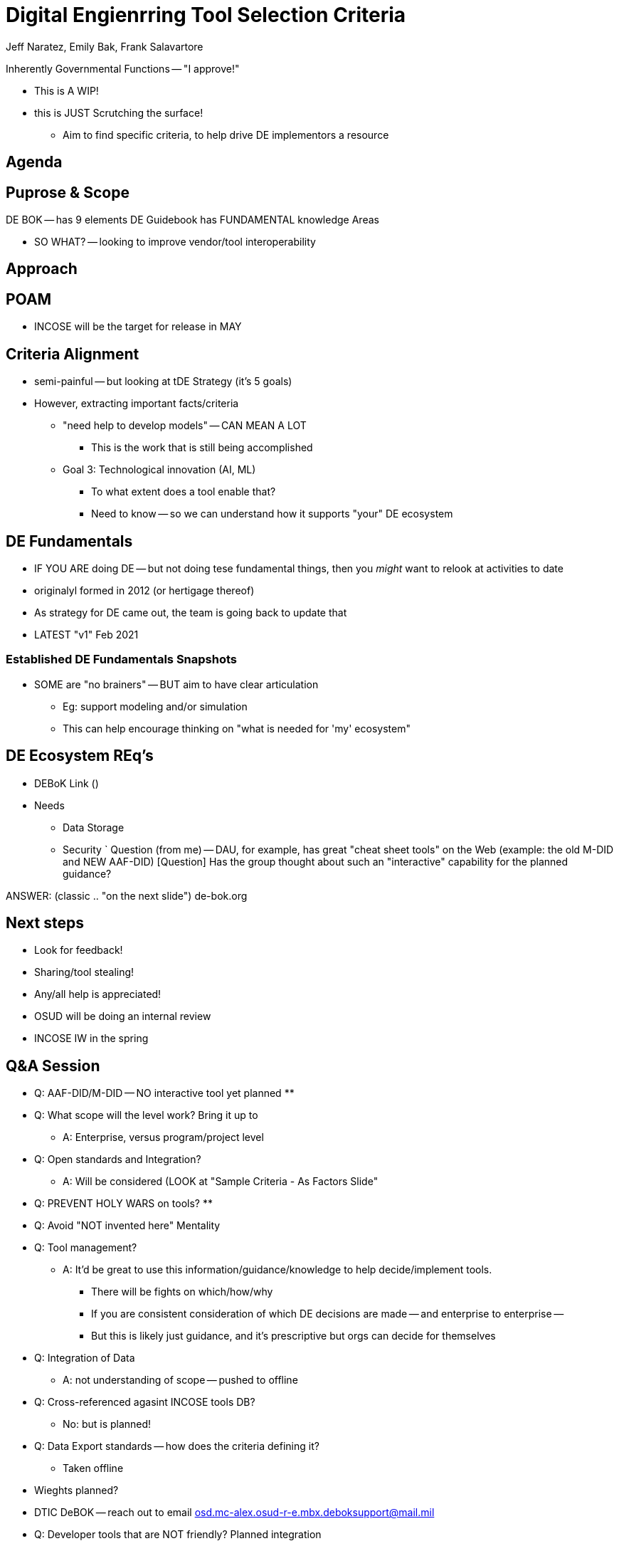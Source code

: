 = Digital Engienrring Tool Selection Criteria

Jeff Naratez, Emily Bak, Frank Salavartore

Inherently Governmental Functions -- "I approve!"

* This is A WIP!
* this is JUST Scrutching the surface!
** Aim to find specific criteria, to help drive DE implementors a resource

== Agenda

== Puprose & Scope
DE BOK -- has 9 elements
DE Guidebook has FUNDAMENTAL knowledge Areas

* SO WHAT? -- looking to improve vendor/tool interoperability

== Approach 

== POAM
* INCOSE will be the target for release in MAY

== Criteria Alignment
* semi-painful -- but looking at tDE Strategy (it's 5 goals)
* However, extracting important facts/criteria
** "need help to develop models" -- CAN MEAN A LOT
*** This is the work that is still being accomplished
** Goal 3: Technological innovation (AI, ML)
*** To what extent does a tool enable that?
*** Need to know -- so we can understand how it supports "your" DE ecosystem

== DE Fundamentals
* IF YOU ARE doing DE -- but not doing tese fundamental things, then you _might_ want to relook at activities to date
* originalyl formed in 2012 (or hertigage thereof)
* As strategy for DE came out, the team is going back to update that 
* LATEST "v1" Feb 2021

=== Established DE Fundamentals Snapshots
* SOME are "no brainers" -- BUT aim to have clear articulation
** Eg: support modeling and/or simulation
** This can help encourage thinking on "what is needed for 'my' ecosystem"

== DE Ecosystem REq's
* DEBoK Link ()
* Needs
** Data Storage
** Security
`
Question (from me) -- DAU, for example, has great "cheat sheet tools" on the Web (example: the old M-DID and NEW AAF-DID) [Question] Has the group thought about such an "interactive" capability for the planned guidance?

ANSWER: (classic .. "on the next slide") de-bok.org 

== Next steps
* Look for feedback!
* Sharing/tool stealing!
* Any/all help is appreciated!
* OSUD will be doing an internal review
* INCOSE IW in the spring

== Q&A Session
* Q: AAF-DID/M-DID -- NO interactive tool yet planned
**

* Q: What scope will the level work? Bring it up to 
** A: Enterprise, versus program/project level

* Q: Open standards and Integration?
** A: Will be considered (LOOK at "Sample Criteria - As Factors Slide" 

* Q: PREVENT HOLY WARS on tools?
** 

* Q: Avoid "NOT invented here" Mentality

* Q: Tool management?
** A: It'd be great to use this information/guidance/knowledge to help decide/implement tools.
*** There will be fights on which/how/why
*** If you are consistent consideration of which DE decisions are made -- and enterprise to enterprise --
*** But this is likely just guidance, and it's prescriptive but orgs can decide for themselves

* Q: Integration of Data
** A: not understanding of scope -- pushed to offline

* Q: Cross-referenced agasint INCOSE tools DB?
** No: but is planned!

* Q: Data Export standards -- how does the criteria defining it?
** Taken offline

* Wieghts planned?

* DTIC DeBOK -- reach out to email 
osd.mc-alex.osud-r-e.mbx.deboksupport@mail.mil

* Q: Developer tools that are NOT friendly? Planned integration
** not enough time!
